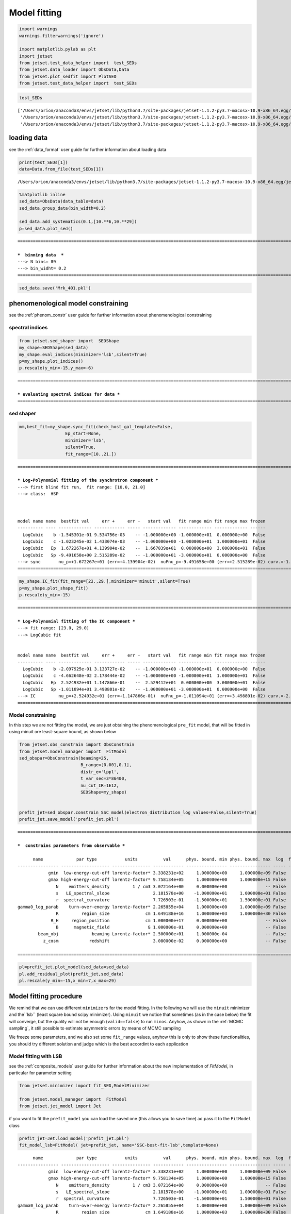 .. _model_fitting_1:

Model fitting
=============

.. code:: ipython3

    import warnings
    warnings.filterwarnings('ignore')
    
    import matplotlib.pylab as plt
    import jetset
    from jetset.test_data_helper import  test_SEDs
    from jetset.data_loader import ObsData,Data
    from jetset.plot_sedfit import PlotSED
    from jetset.test_data_helper import  test_SEDs

.. code:: ipython3

    test_SEDs




.. parsed-literal::

    ['/Users/orion/anaconda3/envs/jetset/lib/python3.7/site-packages/jetset-1.1.2-py3.7-macosx-10.9-x86_64.egg/jetset/test_data/SEDs_data/SED_3C345.ecsv',
     '/Users/orion/anaconda3/envs/jetset/lib/python3.7/site-packages/jetset-1.1.2-py3.7-macosx-10.9-x86_64.egg/jetset/test_data/SEDs_data/SED_MW_Mrk421_EBL_DEABS.ecsv',
     '/Users/orion/anaconda3/envs/jetset/lib/python3.7/site-packages/jetset-1.1.2-py3.7-macosx-10.9-x86_64.egg/jetset/test_data/SEDs_data/SED_MW_Mrk501_EBL_DEABS.ecsv']



loading data
------------

see the :ref:`data_format` user guide for further information about loading data 

.. code:: ipython3

    print(test_SEDs[1])
    data=Data.from_file(test_SEDs[1])



.. parsed-literal::

    /Users/orion/anaconda3/envs/jetset/lib/python3.7/site-packages/jetset-1.1.2-py3.7-macosx-10.9-x86_64.egg/jetset/test_data/SEDs_data/SED_MW_Mrk421_EBL_DEABS.ecsv


.. code:: ipython3

    %matplotlib inline
    sed_data=ObsData(data_table=data)
    sed_data.group_data(bin_width=0.2)
    
    sed_data.add_systematics(0.1,[10.**6,10.**29])
    p=sed_data.plot_sed()


.. parsed-literal::

    ===================================================================================================================
    
    ***  binning data  ***
    ---> N bins= 89
    ---> bin_widht= 0.2
    ===================================================================================================================
    



.. image:: Jet_example_model_fit_files/Jet_example_model_fit_7_1.png


.. code:: ipython3

    sed_data.save('Mrk_401.pkl')

phenomenological model constraining
-----------------------------------

see the :ref:`phenom_constr` user guide for further information about phenomenological constraining 

spectral indices
~~~~~~~~~~~~~~~~

.. code:: ipython3

    from jetset.sed_shaper import  SEDShape
    my_shape=SEDShape(sed_data)
    my_shape.eval_indices(minimizer='lsb',silent=True)
    p=my_shape.plot_indices()
    p.rescale(y_min=-15,y_max=-6)


.. parsed-literal::

    ===================================================================================================================
    
    *** evaluating spectral indices for data ***
    ===================================================================================================================
    



.. image:: Jet_example_model_fit_files/Jet_example_model_fit_12_1.png


sed shaper
~~~~~~~~~~

.. code:: ipython3

    mm,best_fit=my_shape.sync_fit(check_host_gal_template=False,
                      Ep_start=None,
                      minimizer='lsb',
                      silent=True,
                      fit_range=[10.,21.])


.. parsed-literal::

    ===================================================================================================================
    
    *** Log-Polynomial fitting of the synchrotron component ***
    ---> first blind fit run,  fit range: [10.0, 21.0]
    ---> class:  HSP
    
    
    
    model name name  bestfit val     err +     err -   start val   fit range min fit range max frozen
    ---------- ---- ------------- ------------ ----- ------------- ------------- ------------- ------
      LogCubic    b -1.545301e-01 9.534756e-03    -- -1.000000e+00 -1.000000e+01  0.000000e+00  False
      LogCubic    c -1.023245e-02 1.433074e-03    -- -1.000000e+00 -1.000000e+01  1.000000e+01  False
      LogCubic   Ep  1.672267e+01 4.139904e-02    --  1.667039e+01  0.000000e+00  3.000000e+01  False
      LogCubic   Sp -9.491658e+00 2.515289e-02    -- -1.000000e+01 -3.000000e+01  0.000000e+00  False
    ---> sync       nu_p=+1.672267e+01 (err=+4.139904e-02)  nuFnu_p=-9.491658e+00 (err=+2.515289e-02) curv.=-1.545301e-01 (err=+9.534756e-03)
    ===================================================================================================================
    


.. code:: ipython3

    my_shape.IC_fit(fit_range=[23.,29.],minimizer='minuit',silent=True)
    p=my_shape.plot_shape_fit()
    p.rescale(y_min=-15)


.. parsed-literal::

    ===================================================================================================================
    
    *** Log-Polynomial fitting of the IC component ***
    ---> fit range: [23.0, 29.0]
    ---> LogCubic fit
    
    
    model name name  bestfit val     err +     err -   start val   fit range min fit range max frozen
    ---------- ---- ------------- ------------ ----- ------------- ------------- ------------- ------
      LogCubic    b -2.097925e-01 3.133727e-02    -- -1.000000e+00 -1.000000e+01  0.000000e+00  False
      LogCubic    c -4.662648e-02 2.178444e-02    -- -1.000000e+00 -1.000000e+01  1.000000e+01  False
      LogCubic   Ep  2.524932e+01 1.147866e-01    --  2.529412e+01  0.000000e+00  3.000000e+01  False
      LogCubic   Sp -1.011094e+01 3.498801e-02    -- -1.000000e+01 -3.000000e+01  0.000000e+00  False
    ---> IC         nu_p=+2.524932e+01 (err=+1.147866e-01)  nuFnu_p=-1.011094e+01 (err=+3.498801e-02) curv.=-2.097925e-01 (err=+3.133727e-02)
    ===================================================================================================================
    



.. image:: Jet_example_model_fit_files/Jet_example_model_fit_15_1.png


Model constraining
~~~~~~~~~~~~~~~~~~

In this step we are not fitting the model, we are just obtaining the
phenomenological ``pre_fit`` model, that will be fitted in using minuit
ore least-square bound, as shown below

.. code:: ipython3

    from jetset.obs_constrain import ObsConstrain
    from jetset.model_manager import  FitModel
    sed_obspar=ObsConstrain(beaming=25,
                            B_range=[0.001,0.1],
                            distr_e='lppl',
                            t_var_sec=3*86400,
                            nu_cut_IR=1E12,
                            SEDShape=my_shape)
    
    
    prefit_jet=sed_obspar.constrain_SSC_model(electron_distribution_log_values=False,silent=True)
    prefit_jet.save_model('prefit_jet.pkl')


.. parsed-literal::

    ===================================================================================================================
    
    ***  constrains parameters from observable ***
    
          name             par type           units          val      phys. bound. min phys. bound. max  log  frozen
    ---------------- ------------------- --------------- ------------ ---------------- ---------------- ----- ------
                gmin  low-energy-cut-off lorentz-factor* 3.338231e+02     1.000000e+00     1.000000e+09 False  False
                gmax high-energy-cut-off lorentz-factor* 9.758134e+05     1.000000e+00     1.000000e+15 False  False
                   N    emitters_density         1 / cm3 3.072164e+00     0.000000e+00               -- False  False
                   s   LE_spectral_slope                 2.181578e+00    -1.000000e+01     1.000000e+01 False  False
                   r  spectral_curvature                 7.726503e-01    -1.500000e+01     1.500000e+01 False  False
    gamma0_log_parab    turn-over-energy lorentz-factor* 2.265855e+04     1.000000e+00     1.000000e+09 False  False
                   R         region_size              cm 1.649188e+16     1.000000e+03     1.000000e+30 False  False
                 R_H     region_position              cm 1.000000e+17     0.000000e+00               -- False   True
                   B      magnetic_field               G 1.000000e-01     0.000000e+00               -- False  False
            beam_obj             beaming Lorentz-factor* 2.500000e+01     1.000000e-04               -- False  False
              z_cosm            redshift                 3.080000e-02     0.000000e+00               -- False  False
    
    ===================================================================================================================
    


.. code:: ipython3

    pl=prefit_jet.plot_model(sed_data=sed_data)
    pl.add_residual_plot(prefit_jet,sed_data)
    pl.rescale(y_min=-15,x_min=7,x_max=29)



.. image:: Jet_example_model_fit_files/Jet_example_model_fit_19_0.png


Model fitting procedure
-----------------------

We remind that we can use different ``minimizers`` for the model fitting. In the following we will use the ``minuit`` minimizer and the``lsb`` (least square bound scipy minimizer). Using ``minuit`` we notice that sometimes (as in the case below) the fit will converge, but the quality  will not be enough (``valid==false``) to run ``minos``. Anyhow, as shown in the :ref:`MCMC sampling`, it still possible to estimate asymmetric errors by means of MCMC sampling

We freeze some parameters, and we also set some ``fit_range`` values, anyhow this is only to show these functionalities, you should try different solution and judge which is the best accordint to each application

Model fitting with LSB
~~~~~~~~~~~~~~~~~~~~~~

see the :ref:`composite_models` user guide for further information about the new implementation of `FitModel`, in particular for parameter setting

.. code:: ipython3

    from jetset.minimizer import fit_SED,ModelMinimizer
    
    from jetset.model_manager import  FitModel
    from jetset.jet_model import Jet


if you want to fit the ``prefit_model`` you can load the saved one (this
allows you to save time) ad pass it to the ``FitModel`` class

.. code:: ipython3

    prefit_jet=Jet.load_model('prefit_jet.pkl')
    fit_model_lsb=FitModel( jet=prefit_jet, name='SSC-best-fit-lsb',template=None) 



.. parsed-literal::

          name             par type           units          val      phys. bound. min phys. bound. max  log  frozen
    ---------------- ------------------- --------------- ------------ ---------------- ---------------- ----- ------
                gmin  low-energy-cut-off lorentz-factor* 3.338231e+02     1.000000e+00     1.000000e+09 False  False
                gmax high-energy-cut-off lorentz-factor* 9.758134e+05     1.000000e+00     1.000000e+15 False  False
                   N    emitters_density         1 / cm3 3.072164e+00     0.000000e+00               -- False  False
                   s   LE_spectral_slope                 2.181578e+00    -1.000000e+01     1.000000e+01 False  False
                   r  spectral_curvature                 7.726503e-01    -1.500000e+01     1.500000e+01 False  False
    gamma0_log_parab    turn-over-energy lorentz-factor* 2.265855e+04     1.000000e+00     1.000000e+09 False  False
                   R         region_size              cm 1.649188e+16     1.000000e+03     1.000000e+30 False  False
                 R_H     region_position              cm 1.000000e+17     0.000000e+00               -- False   True
                   B      magnetic_field               G 1.000000e-01     0.000000e+00               -- False  False
            beam_obj             beaming Lorentz-factor* 2.500000e+01     1.000000e-04               -- False  False
              z_cosm            redshift                 3.080000e-02     0.000000e+00               -- False  False


OR use the one generated above

.. code:: ipython3

    fit_model_lsb=FitModel( jet=prefit_jet, name='SSC-best-fit-lsb',template=None) 

.. code:: ipython3

    fit_model_lsb.show_model_components()


.. parsed-literal::

    
    -------------------------------------------------------------------------------------------------------------------
    Composite model description
    -------------------------------------------------------------------------------------------------------------------
    name: SSC-best-fit-lsb  
    type: composite_model  
    components models:
     -model name: jet_leptonic model type: jet
    
    -------------------------------------------------------------------------------------------------------------------


There is only one component, whit name ``jet_leptonic``, that refers to
the ``prefit_jet`` model component

We now set the gamma grid size to 200, ad we set ``composite_expr``,
anyhow, since we have only one component this step could be skipped

.. code:: ipython3

    fit_model_lsb.jet_leptonic.set_gamma_grid_size(200)
    fit_model_lsb.composite_expr='jet_leptonic'

freezeing parameters and setting fit_range intervals
~~~~~~~~~~~~~~~~~~~~~~~~~~~~~~~~~~~~~~~~~~~~~~~~~~~~

.. note:: with the new implementation of composite model (``FitModel``
class) to set parameters you have to specify the model component, this
is different from versions<1.2.0, and this holds also for the ``freeze``
method and for setting ``fit_range`` intervals see the
:ref:``composite_models`` user guide for further information about the
new implementation of ``FitModel``, in particular for parameter setting

These methods are alternative and equivalent ways to access a model
component for setting parameters state and values

a) passing as first argument, of the method, the model component
   ``name``

b) passing as first argument, of the method, the model component
   ``object``

c) accessing the model component member of the composite model class

.. code:: ipython3

    #a
    fit_model_lsb.freeze('jet_leptonic','z_cosm')
    fit_model_lsb.freeze('jet_leptonic','R_H')
    #b
    fit_model_lsb.freeze(prefit_jet,'R')
    #c
    fit_model_lsb.jet_leptonic.parameters.R.fit_range=[10**15.5,10**17.5]
    fit_model_lsb.jet_leptonic.parameters.beam_obj.fit_range=[5., 50.]


Building the ModelMinimizer object
~~~~~~~~~~~~~~~~~~~~~~~~~~~~~~~~~~

Now we build a ``lsb`` model minimizer and run the fit method

.. note::
   starting from version 1.2.0 the `fit` method allows to repeat the fit process, setting the parameter `repeat`. This will provide a better fit convergence.
   setting `repeat=3` the fit process will be repeated 3 times

.. code:: ipython3

    model_minimizer_lsb=ModelMinimizer('lsb')
    best_fit_lsb=model_minimizer_lsb.fit(fit_model_lsb,sed_data,1E11,1E29,fitname='SSC-best-fit-minuit',repeat=3)



.. parsed-literal::

    filtering data in fit range = [1.000000e+11,1.000000e+29]
    data length 35
    ===================================================================================================================
    
    *** start fit process ***
    ----- 
    fit run: 0
    | minim function calls=50, chisq=60.236800 UL part=-0.0000000
    fit run: 1
    / minim function calls=10, chisq=59.372279 UL part=-0.000000
    fit run: 2
    - minim function calls=50, chisq=37.399329 UL part=-0.000000
    **************************************************************************************************
    Fit report
    
    Model: SSC-best-fit-minuit
     model name        name             par type           units          val      phys. bound. min phys. bound. max  log  frozen
    ------------ ---------------- ------------------- --------------- ------------ ---------------- ---------------- ----- ------
    jet_leptonic             gmin  low-energy-cut-off lorentz-factor* 3.824083e+02     1.000000e+00     1.000000e+09 False  False
    jet_leptonic             gmax high-energy-cut-off lorentz-factor* 7.352365e+05     1.000000e+00     1.000000e+15 False  False
    jet_leptonic                N    emitters_density         1 / cm3 2.216538e+00     0.000000e+00               -- False  False
    jet_leptonic                s   LE_spectral_slope                 2.154554e+00    -1.000000e+01     1.000000e+01 False  False
    jet_leptonic                r  spectral_curvature                 7.497737e-01    -1.500000e+01     1.500000e+01 False  False
    jet_leptonic gamma0_log_parab    turn-over-energy lorentz-factor* 3.129423e+04     1.000000e+00     1.000000e+09 False  False
    jet_leptonic                R         region_size              cm 1.649188e+16     1.000000e+03     1.000000e+30 False   True
    jet_leptonic              R_H     region_position              cm 1.000000e+17     0.000000e+00               -- False   True
    jet_leptonic                B      magnetic_field               G 6.532600e-02     0.000000e+00               -- False  False
    jet_leptonic         beam_obj             beaming Lorentz-factor* 2.892133e+01     1.000000e-04               -- False  False
    jet_leptonic           z_cosm            redshift                 3.080000e-02     0.000000e+00               -- False   True
    
    converged=True
    calls=50
    The relative error between two consecutive iterates is at most 0.000000
    dof=27
    chisq=37.399329, chisq/red=1.385160 null hypothesis sig=0.087852
    
    best fit pars
     model name        name       bestfit val     err +     err -  start val   fit range min fit range max frozen
    ------------ ---------------- ------------ ------------ ----- ------------ ------------- ------------- ------
    jet_leptonic             gmin 3.824083e+02 2.925574e-01    -- 3.338231e+02  1.000000e+00  1.000000e+09  False
    jet_leptonic             gmax 7.352365e+05 1.901627e+05    -- 9.758134e+05  1.000000e+00  1.000000e+15  False
    jet_leptonic                N 2.216538e+00 1.291492e-01    -- 3.072164e+00  0.000000e+00            --  False
    jet_leptonic                s 2.154554e+00 2.405798e-02    -- 2.181578e+00 -1.000000e+01  1.000000e+01  False
    jet_leptonic                r 7.497737e-01 1.732048e-01    -- 7.726503e-01 -1.500000e+01  1.500000e+01  False
    jet_leptonic gamma0_log_parab 3.129423e+04 8.219992e+03    -- 2.265855e+04  1.000000e+00  1.000000e+09  False
    jet_leptonic                R           --           --    -- 1.649188e+16  3.162278e+15  3.162278e+17   True
    jet_leptonic              R_H           --           --    -- 1.000000e+17  0.000000e+00            --   True
    jet_leptonic                B 6.532600e-02 1.274553e-02    -- 1.000000e-01  0.000000e+00            --  False
    jet_leptonic         beam_obj 2.892133e+01 3.235241e+00    -- 2.500000e+01  5.000000e+00  5.000000e+01  False
    jet_leptonic           z_cosm           --           --    -- 3.080000e-02  0.000000e+00            --   True
    **************************************************************************************************
    
    ===================================================================================================================
    


we can obtain the best fit astropy table

.. code:: ipython3

    best_fit_lsb.bestfit_table




.. raw:: html

    <i>Table length=11</i>
    <table id="table4710269392" class="table-striped table-bordered table-condensed">
    <thead><tr><th>model name</th><th>name</th><th>bestfit val</th><th>err +</th><th>err -</th><th>start val</th><th>fit range min</th><th>fit range max</th><th>frozen</th></tr></thead>
    <thead><tr><th>str12</th><th>str16</th><th>float64</th><th>float64</th><th>float64</th><th>float64</th><th>float64</th><th>float64</th><th>bool</th></tr></thead>
    <tr><td>jet_leptonic</td><td>gmin</td><td>3.824083e+02</td><td>2.925574e-01</td><td>--</td><td>3.338231e+02</td><td>1.000000e+00</td><td>1.000000e+09</td><td>False</td></tr>
    <tr><td>jet_leptonic</td><td>gmax</td><td>7.352365e+05</td><td>1.901627e+05</td><td>--</td><td>9.758134e+05</td><td>1.000000e+00</td><td>1.000000e+15</td><td>False</td></tr>
    <tr><td>jet_leptonic</td><td>N</td><td>2.216538e+00</td><td>1.291492e-01</td><td>--</td><td>3.072164e+00</td><td>0.000000e+00</td><td>--</td><td>False</td></tr>
    <tr><td>jet_leptonic</td><td>s</td><td>2.154554e+00</td><td>2.405798e-02</td><td>--</td><td>2.181578e+00</td><td>-1.000000e+01</td><td>1.000000e+01</td><td>False</td></tr>
    <tr><td>jet_leptonic</td><td>r</td><td>7.497737e-01</td><td>1.732048e-01</td><td>--</td><td>7.726503e-01</td><td>-1.500000e+01</td><td>1.500000e+01</td><td>False</td></tr>
    <tr><td>jet_leptonic</td><td>gamma0_log_parab</td><td>3.129423e+04</td><td>8.219992e+03</td><td>--</td><td>2.265855e+04</td><td>1.000000e+00</td><td>1.000000e+09</td><td>False</td></tr>
    <tr><td>jet_leptonic</td><td>R</td><td>--</td><td>--</td><td>--</td><td>1.649188e+16</td><td>3.162278e+15</td><td>3.162278e+17</td><td>True</td></tr>
    <tr><td>jet_leptonic</td><td>R_H</td><td>--</td><td>--</td><td>--</td><td>1.000000e+17</td><td>0.000000e+00</td><td>--</td><td>True</td></tr>
    <tr><td>jet_leptonic</td><td>B</td><td>6.532600e-02</td><td>1.274553e-02</td><td>--</td><td>1.000000e-01</td><td>0.000000e+00</td><td>--</td><td>False</td></tr>
    <tr><td>jet_leptonic</td><td>beam_obj</td><td>2.892133e+01</td><td>3.235241e+00</td><td>--</td><td>2.500000e+01</td><td>5.000000e+00</td><td>5.000000e+01</td><td>False</td></tr>
    <tr><td>jet_leptonic</td><td>z_cosm</td><td>--</td><td>--</td><td>--</td><td>3.080000e-02</td><td>0.000000e+00</td><td>--</td><td>True</td></tr>
    </table>



saving fit model, model minimizer
---------------------------------

We can save all the fit products to be used later.

.. code:: ipython3

    best_fit_lsb.save_report('SSC-best-fit-lsb.txt')
    model_minimizer_lsb.save_model('model_minimizer_lsb.pkl')
    fit_model_lsb.save_model('fit_model_lsb.pkl')

.. code:: ipython3

    %matplotlib inline
    fit_model_lsb.set_nu_grid(1E6,1E30,200)
    fit_model_lsb.eval()
    p2=fit_model_lsb.plot_model(sed_data=sed_data)
    p2.rescale(y_min=-13,x_min=6,x_max=28.5)



.. image:: Jet_example_model_fit_files/Jet_example_model_fit_47_0.png


Model fitting with Minuit
-------------------------

.. code:: ipython3

    from jetset.minimizer import fit_SED,ModelMinimizer
    from jetset.model_manager import  FitModel
    from jetset.jet_model import Jet
    
    jet_minuit=Jet.load_model('prefit_jet.pkl')
    jet_minuit.set_gamma_grid_size(200)
    
    fit_model_minuit=FitModel( jet=jet_minuit, name='SSC-best-fit-minuit',template=None) 


.. parsed-literal::

          name             par type           units          val      phys. bound. min phys. bound. max  log  frozen
    ---------------- ------------------- --------------- ------------ ---------------- ---------------- ----- ------
                gmin  low-energy-cut-off lorentz-factor* 3.338231e+02     1.000000e+00     1.000000e+09 False  False
                gmax high-energy-cut-off lorentz-factor* 9.758134e+05     1.000000e+00     1.000000e+15 False  False
                   N    emitters_density         1 / cm3 3.072164e+00     0.000000e+00               -- False  False
                   s   LE_spectral_slope                 2.181578e+00    -1.000000e+01     1.000000e+01 False  False
                   r  spectral_curvature                 7.726503e-01    -1.500000e+01     1.500000e+01 False  False
    gamma0_log_parab    turn-over-energy lorentz-factor* 2.265855e+04     1.000000e+00     1.000000e+09 False  False
                   R         region_size              cm 1.649188e+16     1.000000e+03     1.000000e+30 False  False
                 R_H     region_position              cm 1.000000e+17     0.000000e+00               -- False   True
                   B      magnetic_field               G 1.000000e-01     0.000000e+00               -- False  False
            beam_obj             beaming Lorentz-factor* 2.500000e+01     1.000000e-04               -- False  False
              z_cosm            redshift                 3.080000e-02     0.000000e+00               -- False  False


.. code:: ipython3

    fit_model_minuit.show_model_components()



.. parsed-literal::

    
    -------------------------------------------------------------------------------------------------------------------
    Composite model description
    -------------------------------------------------------------------------------------------------------------------
    name: SSC-best-fit-minuit  
    type: composite_model  
    components models:
     -model name: jet_leptonic model type: jet
    
    -------------------------------------------------------------------------------------------------------------------


.. code:: ipython3

    
    fit_model_minuit.freeze('jet_leptonic','z_cosm')
    fit_model_minuit.freeze('jet_leptonic','R_H')
    fit_model_minuit.freeze('jet_leptonic','R')
    fit_model_minuit.freeze('jet_leptonic','gmax')
    fit_model_minuit.jet_leptonic.parameters.R.fit_range=[10**15.5,10**17.5]
    fit_model_minuit.jet_leptonic.parameters.beam_obj.fit_range=[5,50]

.. code:: ipython3

    model_minimizer_minuit=ModelMinimizer('minuit')
    best_fit_minuit=model_minimizer_minuit.fit(fit_model_minuit,sed_data,10**11.,10**29.0,fitname='SSC-best-fit-minuit',repeat=3)


.. parsed-literal::

    filtering data in fit range = [1.000000e+11,1.000000e+29]
    data length 35
    ===================================================================================================================
    
    *** start fit process ***
    ----- 
    fit run: 0
    | minim function calls=610, chisq=37.942609 UL part=-0.000000
    fit run: 1
    / minim function calls=90, chisq=38.500233 UL part=-0.000000
    fit run: 2
    - minim function calls=90, chisq=38.500233 UL part=-0.000000
    **************************************************************************************************
    Fit report
    
    Model: SSC-best-fit-minuit
     model name        name             par type           units          val      phys. bound. min phys. bound. max  log  frozen
    ------------ ---------------- ------------------- --------------- ------------ ---------------- ---------------- ----- ------
    jet_leptonic             gmin  low-energy-cut-off lorentz-factor* 3.308197e+02     1.000000e+00     1.000000e+09 False  False
    jet_leptonic             gmax high-energy-cut-off lorentz-factor* 9.758134e+05     1.000000e+00     1.000000e+15 False   True
    jet_leptonic                N    emitters_density         1 / cm3 1.629272e+00     0.000000e+00               -- False  False
    jet_leptonic                s   LE_spectral_slope                 1.987495e+00    -1.000000e+01     1.000000e+01 False  False
    jet_leptonic                r  spectral_curvature                 7.779554e-01    -1.500000e+01     1.500000e+01 False  False
    jet_leptonic gamma0_log_parab    turn-over-energy lorentz-factor* 2.194963e+04     1.000000e+00     1.000000e+09 False  False
    jet_leptonic                R         region_size              cm 1.649188e+16     1.000000e+03     1.000000e+30 False   True
    jet_leptonic              R_H     region_position              cm 1.000000e+17     0.000000e+00               -- False   True
    jet_leptonic                B      magnetic_field               G 5.872107e-02     0.000000e+00               -- False  False
    jet_leptonic         beam_obj             beaming Lorentz-factor* 3.078082e+01     1.000000e-04               -- False  False
    jet_leptonic           z_cosm            redshift                 3.080000e-02     0.000000e+00               -- False   True
    
    converged=True
    calls=96
    ------------------------------------------------------------------
    | FCN = 37.94                   |      Ncalls=84 (95 total)      |
    | EDM = 7.01E+04 (Goal: 1E-05)  |            up = 1.0            |
    ------------------------------------------------------------------
    |  Valid Min.   | Valid Param.  | Above EDM | Reached call limit |
    ------------------------------------------------------------------
    |     False     |     True      |   True    |       False        |
    ------------------------------------------------------------------
    | Hesse failed  |   Has cov.    | Accurate  | Pos. def. | Forced |
    ------------------------------------------------------------------
    |     False     |     True      |   False   |   False   |  True  |
    ------------------------------------------------------------------
    -------------------------------------------------------------------------------------------
    |   | Name  |   Value   | Hesse Err | Minos Err- | Minos Err+ | Limit-  | Limit+  | Fixed |
    -------------------------------------------------------------------------------------------
    | 0 | par_0 |   330.8   |    0.4    |            |            |    1    |  1e+09  |       |
    | 1 | par_1 |   1.63    |   0.21    |            |            |    0    |         |       |
    | 2 | par_2 |   1.987   |   0.023   |            |            |   -10   |   10    |       |
    | 3 | par_3 |   0.78    |   0.06    |            |            |   -15   |   15    |       |
    | 4 | par_4 |  2.19E4   |  0.21E4   |            |            |    1    |  1e+09  |       |
    | 5 | par_5 |   0.059   |   0.004   |            |            |    0    |         |       |
    | 6 | par_6 |   30.8    |    1.2    |            |            |    5    |   50    |       |
    -------------------------------------------------------------------------------------------
    dof=28
    chisq=37.942289, chisq/red=1.355082 null hypothesis sig=0.099496
    
    best fit pars
     model name        name       bestfit val     err +     err -  start val   fit range min fit range max frozen
    ------------ ---------------- ------------ ------------ ----- ------------ ------------- ------------- ------
    jet_leptonic             gmin 3.308197e+02 4.183896e-01    -- 3.338231e+02  1.000000e+00  1.000000e+09  False
    jet_leptonic             gmax           --           --    -- 9.758134e+05  1.000000e+00  1.000000e+15   True
    jet_leptonic                N 1.629272e+00 2.064489e-01    -- 3.072164e+00  0.000000e+00            --  False
    jet_leptonic                s 1.987495e+00 2.347635e-02    -- 2.181578e+00 -1.000000e+01  1.000000e+01  False
    jet_leptonic                r 7.779554e-01 5.947998e-02    -- 7.726503e-01 -1.500000e+01  1.500000e+01  False
    jet_leptonic gamma0_log_parab 2.194963e+04 2.068899e+03    -- 2.265855e+04  1.000000e+00  1.000000e+09  False
    jet_leptonic                R           --           --    -- 1.649188e+16  3.162278e+15  3.162278e+17   True
    jet_leptonic              R_H           --           --    -- 1.000000e+17  0.000000e+00            --   True
    jet_leptonic                B 5.872107e-02 3.834443e-03    -- 1.000000e-01  0.000000e+00            --  False
    jet_leptonic         beam_obj 3.078082e+01 1.212767e+00    -- 2.500000e+01  5.000000e+00  5.000000e+01  False
    jet_leptonic           z_cosm           --           --    -- 3.080000e-02  0.000000e+00            --   True
    **************************************************************************************************
    
    ===================================================================================================================
    


.. code:: ipython3

    model_minimizer_minuit.minimizer.mesg




.. raw:: html

    <table>
    <tr>
    <td colspan="2" title="Minimum value of function">
    FCN = 37.94
    </td>
    <td align="center" colspan="3" title="No. of calls in last algorithm and total number of calls">
    Ncalls = 84 (95 total)
    </td>
    </tr>
    <tr>
    <td colspan="2" title="Estimated distance to minimum and target threshold">
    EDM = 7.01E+04 (Goal: 1E-05)
    </td>
    <td align="center" colspan="3" title="Increase in FCN which corresponds to 1 standard deviation">
    up = 1.0
    </td>
    </tr>
    <tr>
    <td align="center" title="Validity of the migrad call">
    Valid Min.
    </td>
    <td align="center" title="Validity of parameters">
    Valid Param.
    </td>
    <td align="center" title="Is EDM above goal EDM?">
    Above EDM
    </td>
    <td align="center" colspan="2" title="Did last migrad call reach max call limit?">
    Reached call limit
    </td>
    </tr>
    <tr>
    <td align="center" style="background-color:#FF7878;">
    False
    </td>
    <td align="center" style="background-color:#92CCA6;">
    True
    </td>
    <td align="center" style="background-color:#FF7878;">
    True
    </td>
    <td align="center" colspan="2" style="background-color:#92CCA6;">
    False
    </td>
    </tr>
    <tr>
    <td align="center" title="Did Hesse fail?">
    Hesse failed
    </td>
    <td align="center" title="Has covariance matrix">
    Has cov.
    </td>
    <td align="center" title="Is covariance matrix accurate?">
    Accurate
    </td>
    <td align="center" title="Is covariance matrix positive definite?">
    Pos. def.
    </td>
    <td align="center" title="Was positive definiteness enforced by Minuit?">
    Forced
    </td>
    </tr>
    <tr>
    <td align="center" style="background-color:#92CCA6;">
    False
    </td>
    <td align="center" style="background-color:#92CCA6;">
    True
    </td>
    <td align="center" style="background-color:#FF7878;">
    False
    </td>
    <td align="center" style="background-color:#FF7878;">
    False
    </td>
    <td align="center" style="background-color:#FF7878;">
    True
    </td>
    </tr>
    </table>
    <table>
    <tr style="background-color:#F4F4F4;">
    <td/>
    <th title="Variable name">
    Name
    </th>
    <th title="Value of parameter">
    Value
    </th>
    <th title="Hesse error">
    Hesse Error
    </th>
    <th title="Minos lower error">
    Minos Error-
    </th>
    <th title="Minos upper error">
    Minos Error+
    </th>
    <th title="Lower limit of the parameter">
    Limit-
    </th>
    <th title="Upper limit of the parameter">
    Limit+
    </th>
    <th title="Is the parameter fixed in the fit">
    Fixed
    </th>
    </tr>
    <tr style="background-color:#FFFFFF;">
    <td>
    0
    </td>
    <td>
    par_0
    </td>
    <td>
    330.8
    </td>
    <td>
    0.4
    </td>
    <td>
    
    </td>
    <td>
    
    </td>
    <td>
    1
    </td>
    <td>
    1E+09
    </td>
    <td>
    
    </td>
    </tr>
    <tr style="background-color:#F4F4F4;">
    <td>
    1
    </td>
    <td>
    par_1
    </td>
    <td>
    1.63
    </td>
    <td>
    0.21
    </td>
    <td>
    
    </td>
    <td>
    
    </td>
    <td>
    0
    </td>
    <td>
    
    </td>
    <td>
    
    </td>
    </tr>
    <tr style="background-color:#FFFFFF;">
    <td>
    2
    </td>
    <td>
    par_2
    </td>
    <td>
    1.987
    </td>
    <td>
    0.023
    </td>
    <td>
    
    </td>
    <td>
    
    </td>
    <td>
    -10
    </td>
    <td>
    10
    </td>
    <td>
    
    </td>
    </tr>
    <tr style="background-color:#F4F4F4;">
    <td>
    3
    </td>
    <td>
    par_3
    </td>
    <td>
    0.78
    </td>
    <td>
    0.06
    </td>
    <td>
    
    </td>
    <td>
    
    </td>
    <td>
    -15
    </td>
    <td>
    15
    </td>
    <td>
    
    </td>
    </tr>
    <tr style="background-color:#FFFFFF;">
    <td>
    4
    </td>
    <td>
    par_4
    </td>
    <td>
    2.19E4
    </td>
    <td>
    0.21E4
    </td>
    <td>
    
    </td>
    <td>
    
    </td>
    <td>
    1
    </td>
    <td>
    1E+09
    </td>
    <td>
    
    </td>
    </tr>
    <tr style="background-color:#F4F4F4;">
    <td>
    5
    </td>
    <td>
    par_5
    </td>
    <td>
    0.059
    </td>
    <td>
    0.004
    </td>
    <td>
    
    </td>
    <td>
    
    </td>
    <td>
    0
    </td>
    <td>
    
    </td>
    <td>
    
    </td>
    </tr>
    <tr style="background-color:#FFFFFF;">
    <td>
    6
    </td>
    <td>
    par_6
    </td>
    <td>
    30.8
    </td>
    <td>
    1.2
    </td>
    <td>
    
    </td>
    <td>
    
    </td>
    <td>
    5
    </td>
    <td>
    50
    </td>
    <td>
    
    </td>
    </tr>
    </table>




you can save results collected so far

.. code:: ipython3

    best_fit_minuit.save_report('SSC-best-fit-minuit.txt')
    model_minimizer_minuit.save_model('model_minimizer_minuit.pkl')
    fit_model_minuit.save_model('fit_model_minuit.pkl')

for further informatio regardin minuit please refer to
https://iminuit.readthedocs.io/en/latest/

.. code:: ipython3

    #migrad profile
    
    #access the data
    profile_migrad=model_minimizer_minuit.minimizer.profile('s')
    
    #make the plot(no need to run the previous command)
    profile_plot_migrad=model_minimizer_minuit.minimizer.draw_profile('s')


.. parsed-literal::

    - minim function calls=100, chisq=128.585342 UL part=-0.000000


.. image:: Jet_example_model_fit_files/Jet_example_model_fit_57_1.png


.. code:: ipython3

    #migrad contour
    
    #access the data
    contour_migrad=model_minimizer_minuit.minimizer.contour('r','s')
    
    #make the plot(no need to run the previous command)
    contour_plot_migrad=model_minimizer_minuit.minimizer.draw_contour('r','s')


.. parsed-literal::

    - minim function calls=400, chisq=259.065554 UL part=-0.000000


.. image:: Jet_example_model_fit_files/Jet_example_model_fit_58_1.png


you can use also minos contour and profile, in this case the
computational time is longer:

.. highlight:: python
    
   profile_migrad=model_minimizer_minuit.minimizer.mnprofile('s')
   profile_plot_migrad=model_minimizer_minuit.minimizer.draw_mnprofile('s')
    
   contour_migrad=model_minimizer_minuit.minimizer.mncontour('r','s')
   contour_plot_migrad=model_minimizer_minuit.minimizer.draw_mncontour('r','s')

.. code:: ipython3

    %matplotlib inline
    fit_model_minuit.eval()
    p2=fit_model_minuit.plot_model(sed_data=sed_data)
    p2.rescale(y_min=-13,x_min=6,x_max=28.5)



.. image:: Jet_example_model_fit_files/Jet_example_model_fit_61_0.png


.. code:: ipython3

    %matplotlib inline
    from jetset.plot_sedfit import PlotSED
    fit_model_minuit.set_nu_grid(1E6,1E30,200)
    fit_model_lsb.set_nu_grid(1E6,1E30,500)
    fit_model_lsb.eval()
    fit_model_minuit.eval()
    p2=PlotSED()
    p2.add_data_plot(sed_data,fit_range=[ 11.,29.])
    p2.add_model_plot(fit_model_minuit,color='black')
    p2.add_residual_plot(fit_model_minuit,sed_data,fit_range=[ 11.,29.],color='black')
    p2.add_model_plot(fit_model_lsb,color='red')
    p2.add_residual_plot(fit_model_lsb,sed_data,fit_range=[ 11.,29.],color='red')
    p2.rescale(y_min=-13,x_min=6,x_max=28.5)



.. image:: Jet_example_model_fit_files/Jet_example_model_fit_62_0.png


MCMC sampling
-------------

.. code:: ipython3

    from jetset.mcmc import McmcSampler
    from jetset.minimizer import ModelMinimizer


.. code:: ipython3

    model_minimizer_minuit = ModelMinimizer.load_model('model_minimizer_minuit.pkl')
    
    mcmc=McmcSampler(model_minimizer_minuit)
    
    labels=['N','B','beam_obj','s','gamma0_log_parab']
    model_name='jet_leptonic'
    use_labels_dict={model_name:labels}
    
    mcmc.run_sampler(nwalkers=128,burnin=10,steps=50,bound=5.0,bound_rel=True,threads=None,walker_start_bound=0.005,use_labels_dict=use_labels_dict)


.. parsed-literal::

    mcmc run starting


.. parsed-literal::

    100%|██████████| 50/50 [06:38<00:00,  7.97s/it]

.. parsed-literal::

    mcmc run done, with 1 threads took 405.81 seconds


.. parsed-literal::

    


.. code:: ipython3

    print(mcmc.acceptance_fraction)


.. parsed-literal::

    0.56421875


.. code:: ipython3

    p=mcmc.plot_model(sed_data=sed_data,fit_range=[11.,27.4],size=50)
    p.rescale(y_min=-13,x_min=6,x_max=28.5)



.. image:: Jet_example_model_fit_files/Jet_example_model_fit_67_0.png


.. code:: ipython3

    f=mcmc.plot_chain('s',log_plot=False)



.. image:: Jet_example_model_fit_files/Jet_example_model_fit_68_0.png


.. code:: ipython3

    f=mcmc.corner_plot()



.. image:: Jet_example_model_fit_files/Jet_example_model_fit_69_0.png


.. code:: ipython3

    mcmc.get_par('N')




.. parsed-literal::

    (array([1.56182995, 1.65480475, 1.66846689, ..., 1.61882629, 1.73145682,
            1.567721  ]),
     0)



.. code:: ipython3

    f=mcmc.plot_par('beam_obj')



.. image:: Jet_example_model_fit_files/Jet_example_model_fit_71_0.png


.. code:: ipython3

    f=mcmc.plot_par('gamma0_log_parab',log_plot=True)



.. image:: Jet_example_model_fit_files/Jet_example_model_fit_72_0.png


saving MCMC and reusing it
--------------------------

.. code:: ipython3

    mcmc.save('mcmc_sampler.pkl')

.. code:: ipython3

    from jetset.mcmc import McmcSampler
    from jetset.data_loader import ObsData
    from jetset.plot_sedfit import PlotSED
    from jetset.test_data_helper import  test_SEDs
    
    sed_data=ObsData.load('Mrk_401.pkl')
    
    ms=McmcSampler.load('mcmc_sampler.pkl')

.. code:: ipython3

    ms.model.name




.. parsed-literal::

    'SSC-best-fit-minuit'



.. code:: ipython3

    p=ms.plot_model(sed_data=sed_data,fit_range=[11., 27.4],size=50)
    p.rescale(y_min=-13,x_min=6,x_max=28.5)



.. image:: Jet_example_model_fit_files/Jet_example_model_fit_77_0.png


.. code:: ipython3

    f=ms.plot_par('beam_obj',log_plot=False)




.. image:: Jet_example_model_fit_files/Jet_example_model_fit_78_0.png


.. code:: ipython3

    f=ms.plot_par('B',log_plot=True)




.. image:: Jet_example_model_fit_files/Jet_example_model_fit_79_0.png


.. code:: ipython3

    f=ms.plot_chain('s',log_plot=False)



.. image:: Jet_example_model_fit_files/Jet_example_model_fit_80_0.png


.. code:: ipython3

    f=ms.corner_plot()



.. image:: Jet_example_model_fit_files/Jet_example_model_fit_81_0.png


